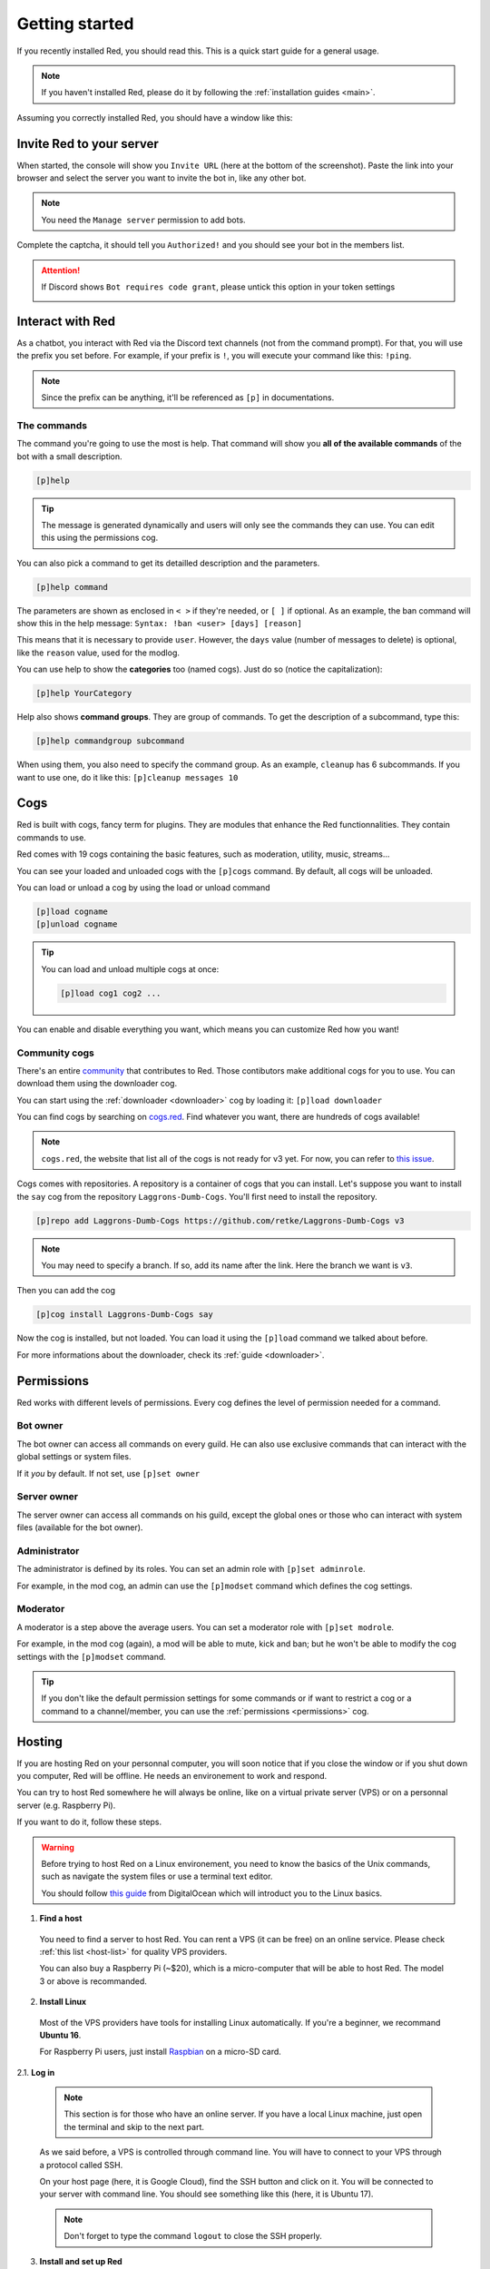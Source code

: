 .. don't forget to set permissions hyperlink
  + commands links + guide links

.. _getting-started:

===============
Getting started
===============

If you recently installed Red, you should read this.
This is a quick start guide for a general usage.

.. note::

    If you haven't installed Red, please do it by following
    the :ref:`installation guides <main>`.

Assuming you correctly installed Red, you should have a
window like this:

.. image:: .ressources/red-console.png

.. _gettings-started-invite:

-------------------------
Invite Red to your server
-------------------------

When started, the console will show you ``Invite URL`` (here at
the bottom of the screenshot).
Paste the link into your browser and select the server you want
to invite the bot in, like any other bot.

.. note:: You need the ``Manage server`` permission to add bots.

Complete the captcha, it should tell you ``Authorized!`` and you
should see your bot in the members list.

.. attention::
    If Discord shows ``Bot requires code grant``, please untick this
    option in your token settings

    .. image:: .ressources/code-grant.png

.. _getting-started-interact:

-----------------
Interact with Red
-----------------

As a chatbot, you interact with Red via the Discord text channels
(not from the command prompt). For that, you will use the prefix you
set before. For example, if your prefix is ``!``, you will execute your
command like this: ``!ping``.

.. note:: Since the prefix can be anything, it'll be referenced as ``[p]``
    in documentations.

.. _getting-started-commands:

~~~~~~~~~~~~
The commands
~~~~~~~~~~~~

The command you're going to use the most is help. That command will
show you **all of the available commands** of the bot with a small description.

.. code-block:: none

    [p]help

.. tip:: The message is generated dynamically and users will only see the
    commands they can use. You can edit this using the permissions cog.

You can also pick a command to get its detailled description and the
parameters.

.. code-block:: none

    [p]help command

The parameters are shown as enclosed in ``< >`` if they're needed, or
``[ ]`` if optional.
As an example, the ban command will show this in the help message:
``Syntax: !ban <user> [days] [reason]``

This means that it is necessary to provide ``user``. However, the
``days`` value (number of messages to delete) is optional, like
the ``reason`` value, used for the modlog.

You can use help to show the **categories** too (named cogs).
Just do so (notice the capitalization):

.. code-block:: none

    [p]help YourCategory

Help also shows **command groups**. They are group of commands.
To get the description of a subcommand, type this:

.. code-block:: none

    [p]help commandgroup subcommand

When using them, you also need to specify the command group.
As an example, ``cleanup`` has 6 subcommands. If you want
to use one, do it like this: ``[p]cleanup messages 10``

.. _getting-started-cogs:

----
Cogs
----

Red is built with cogs, fancy term for plugins. They are
modules that enhance the Red functionnalities. They contain
commands to use.

Red comes with 19 cogs containing the basic features, such
as moderation, utility, music, streams...

You can see your loaded and unloaded cogs with the ``[p]cogs``
command. By default, all cogs will be unloaded.

You can load or unload a cog by using the load or unload command

.. code-block:: none

    [p]load cogname
    [p]unload cogname

.. tip:: You can load and unload multiple cogs at once:

    .. code-block:: none

        [p]load cog1 cog2 ...

You can enable and disable everything you want, which means you can
customize Red how you want!

.. _getting-started-community-cogs:

~~~~~~~~~~~~~~
Community cogs
~~~~~~~~~~~~~~

There's an entire `community <https://discord.gg/red>`_ that contributes
to Red. Those contibutors make additional cogs for you to use. You can
download them using the downloader cog.

You can start using the :ref:`downloader <downloader>` cog by loading it:
``[p]load downloader``

You can find cogs by searching on `cogs.red <https://cogs.red>`_. Find whatever you want,
there are hundreds of cogs available!

.. note:: ``cogs.red``, the website that list all of the cogs is not
    ready for v3 yet. For now, you can refer to `this issue
    <https://github.com/Cog-Creators/Red-DiscordBot/issues/1398>`_.

.. 26-cogs not available, let's use my repo :3

Cogs comes with repositories. A repository is a container of cogs
that you can install. Let's suppose you want to install the ``say``
cog from the repository ``Laggrons-Dumb-Cogs``. You'll first need
to install the repository.

.. code-block:: none

    [p]repo add Laggrons-Dumb-Cogs https://github.com/retke/Laggrons-Dumb-Cogs v3

.. note:: You may need to specify a branch. If so, add its name after the link.
    Here the branch we want is ``v3``.

Then you can add the cog

.. code-block:: none

    [p]cog install Laggrons-Dumb-Cogs say

Now the cog is installed, but not loaded. You can load it using the ``[p]load``
command we talked about before.

For more informations about the downloader, check its :ref:`guide <downloader>`.

.. _getting-started-permissions:

-----------
Permissions
-----------

Red works with different levels of permissions. Every cog defines
the level of permission needed for a command.

~~~~~~~~~
Bot owner
~~~~~~~~~

The bot owner can access all commands on every guild. He can also use
exclusive commands that can interact with the global settings
or system files.

If it *you* by default. If not set, use ``[p]set owner``

~~~~~~~~~~~~
Server owner
~~~~~~~~~~~~

The server owner can access all commands on his guild, except the global
ones or those who can interact with system files (available for the
bot owner).

~~~~~~~~~~~~~
Administrator
~~~~~~~~~~~~~

The administrator is defined by its roles. You can set an admin role
with ``[p]set adminrole``. 

For example, in the mod cog, an admin can use the ``[p]modset`` command
which defines the cog settings.

~~~~~~~~~
Moderator
~~~~~~~~~

A moderator is a step above the average users. You can set a moderator
role with ``[p]set modrole``.

For example, in the mod cog (again), a mod will be able to mute, kick and ban;
but he won't be able to modify the cog settings with the ``[p]modset`` command.

.. tip::
    If you don't like the default permission settings for some commands or
    if want to restrict a cog or a command to a channel/member, you can use
    the :ref:`permissions <permissions>` cog.

.. _getting-started-hosting:

-------
Hosting
-------

If you are hosting Red on your personnal computer, you will soon notice that
if you close the window or if you shut down you computer, Red will be offline.
He needs an environement to work and respond.

You can try to host Red somewhere he will always be online, like on a virtual
private server (VPS) or on a personnal server (e.g. Raspberry Pi).

If you want to do it, follow these steps.

.. warning::
    Before trying to host Red on a Linux environement, you need to know the
    basics of the Unix commands, such as navigate the system files or use
    a terminal text editor.

    You should follow `this guide
    <https://www.digitalocean.com/community/tutorials/an-introduction-to-linux-basics>`_
    from DigitalOcean which will introduct you to the Linux basics.

1. **Find a host**

  You need to find a server to host Red. You can rent a VPS (it can be free)
  on an online service. Please check :ref:`this list <host-list>` for
  quality VPS providers.

  You can also buy a Raspberry Pi (~$20), which is a micro-computer that will
  be able to host Red. The model 3 or above is recommanded.

2. **Install Linux**

  Most of the VPS providers have tools for installing Linux automatically. If
  you're a beginner, we recommand **Ubuntu 16**.

  For Raspberry Pi users, just install `Raspbian
  <https://www.raspberrypi.org/downloads/raspbian/>`_ on a micro-SD card.

2.1. **Log in**

  .. note:: This section is for those who have an online server. If you have
    a local Linux machine, just open the terminal and skip to the next part.

  As we said before, a VPS is controlled through command line. You will have to
  connect to your VPS through a protocol called SSH.

  .. image:: .ressources/instances-ssh-button.png

  On your host page (here, it is Google Cloud), find the SSH button and click on
  it. You will be connected to your server with command line. You should see
  something like this (here, it is Ubuntu 17).

  .. image:: .ressources/ssh-output.png

  .. note:: Don't forget to type the command ``logout`` to close the SSH properly.

3. **Install and set up Red**

  Just follow one of the Linux installation guide. We provide guides for the
  most used distributions. Check the :ref:`home page <main>` and search for
  your distribution.

4. **Set up an auto-restart**

  Once you got Red running on your server, it will still shut down if you close
  the window. You can set up an auto-restarting system that will create a
  side task and handle fatal errors, so you can just leave your server running
  and enjoy Red!

  For that, just follow :ref:`this guide <systemd-service-guide>`.

.. _getting-started-userdocs:

------------------
User documentation
------------------

You will soon start using the Red core cogs. A detailled documentation is
available for every core cog, under the :ref:`How to use <main>` section.

The cog guides are formatted the same. They're divided into 3 sections:

* **Guide**

  This will introduct you to the cog and explain you how it works.

* **Commands**

  A list of the available commands, with details and arguments.
  Each command guide will be formatted like this:

  * **Syntax**

    A line that will show how the command must be invoked, with the arguments.

    .. tip:: If the command show something like ``[permissions|p]``, that means
        you can invoke the command with ``permissions`` or with ``p``, this is
        called an alias.

  * **Description**

    A detailled description of what the command does, with details about how
    it must be used.

  * **Arguments**

    A list of all arguments needed (or not) for the command, with more details.

    .. tip::
        Arguments enclosed in ``< >`` means that the argument is **necessary**
        for the command to work.

        Arguments enclosed in ``[ ]`` means that the command is **optional**
        for the command; you can decide to use it or not.

        Arguments followed by ``=something`` means that, if not specified,
        the argument will be equal to ``something``.

..        For example, ``[days=1]`` in the :ref:`ban <mod-command-ban>` command
        means that the number of days of messages to be deleted will be equal
        to ``1`` if not specified.

        Other example, the argument ``[channel=ctx]`` from the :ref:`announce
        channel <admin-command-announce-channel>` command means that if the
        channel is not specfied, it will be equal to ``ctx``, short for
        context (so the channel argument will be equal to the channel where
        the command was invoked).

* **Frequently asked questions**

  A buch of questions frequently asked questions by the users about the cog.
  These are written by the cog authors.
